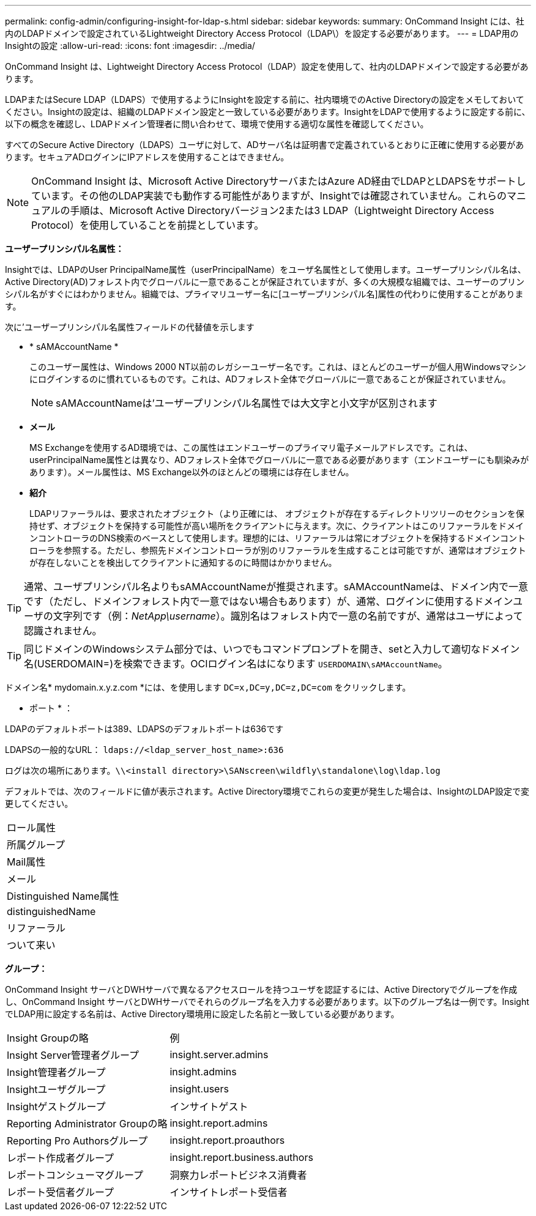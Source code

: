 ---
permalink: config-admin/configuring-insight-for-ldap-s.html 
sidebar: sidebar 
keywords:  
summary: OnCommand Insight には、社内のLDAPドメインで設定されているLightweight Directory Access Protocol（LDAP\）を設定する必要があります。 
---
= LDAP用のInsightの設定
:allow-uri-read: 
:icons: font
:imagesdir: ../media/


[role="lead"]
OnCommand Insight は、Lightweight Directory Access Protocol（LDAP）設定を使用して、社内のLDAPドメインで設定する必要があります。

LDAPまたはSecure LDAP（LDAPS）で使用するようにInsightを設定する前に、社内環境でのActive Directoryの設定をメモしておいてください。Insightの設定は、組織のLDAPドメイン設定と一致している必要があります。InsightをLDAPで使用するように設定する前に、以下の概念を確認し、LDAPドメイン管理者に問い合わせて、環境で使用する適切な属性を確認してください。

すべてのSecure Active Directory（LDAPS）ユーザに対して、ADサーバ名は証明書で定義されているとおりに正確に使用する必要があります。セキュアADログインにIPアドレスを使用することはできません。

[NOTE]
====
OnCommand Insight は、Microsoft Active DirectoryサーバまたはAzure AD経由でLDAPとLDAPSをサポートしています。その他のLDAP実装でも動作する可能性がありますが、Insightでは確認されていません。これらのマニュアルの手順は、Microsoft Active Directoryバージョン2または3 LDAP（Lightweight Directory Access Protocol）を使用していることを前提としています。

====
*ユーザープリンシパル名属性：*

Insightでは、LDAPのUser PrincipalName属性（userPrincipalName）をユーザ名属性として使用します。ユーザープリンシパル名は、Active Directory(AD)フォレスト内でグローバルに一意であることが保証されていますが、多くの大規模な組織では、ユーザーのプリンシパル名がすぐにはわかりません。組織では、プライマリユーザー名に[ユーザープリンシパル名]属性の代わりに使用することがあります。

次に'ユーザープリンシパル名属性フィールドの代替値を示します

* * sAMAccountName *
+
このユーザー属性は、Windows 2000 NT以前のレガシーユーザー名です。これは、ほとんどのユーザーが個人用Windowsマシンにログインするのに慣れているものです。これは、ADフォレスト全体でグローバルに一意であることが保証されていません。

+

NOTE: sAMAccountNameは'ユーザープリンシパル名属性では大文字と小文字が区別されます

* *メール*
+
MS Exchangeを使用するAD環境では、この属性はエンドユーザーのプライマリ電子メールアドレスです。これは、userPrincipalName属性とは異なり、ADフォレスト全体でグローバルに一意である必要があります（エンドユーザーにも馴染みがあります）。メール属性は、MS Exchange以外のほとんどの環境には存在しません。

* *紹介*
+
LDAPリファーラルは、要求されたオブジェクト（より正確には、 オブジェクトが存在するディレクトリツリーのセクションを保持せず、オブジェクトを保持する可能性が高い場所をクライアントに与えます。次に、クライアントはこのリファーラルをドメインコントローラのDNS検索のベースとして使用します。理想的には、リファーラルは常にオブジェクトを保持するドメインコントローラを参照する。ただし、参照先ドメインコントローラが別のリファーラルを生成することは可能ですが、通常はオブジェクトが存在しないことを検出してクライアントに通知するのに時間はかかりません。




TIP: 通常、ユーザプリンシパル名よりもsAMAccountNameが推奨されます。sAMAccountNameは、ドメイン内で一意です（ただし、ドメインフォレスト内で一意ではない場合もあります）が、通常、ログインに使用するドメインユーザの文字列です（例：_NetApp\username_）。識別名はフォレスト内で一意の名前ですが、通常はユーザによって認識されません。


TIP: 同じドメインのWindowsシステム部分では、いつでもコマンドプロンプトを開き、setと入力して適切なドメイン名(USERDOMAIN=)を検索できます。OCIログイン名はになります `USERDOMAIN\sAMAccountName`。

ドメイン名* mydomain.x.y.z.com *には、を使用します `DC=x,DC=y,DC=z,DC=com` をクリックします。

* ポート * ：

LDAPのデフォルトポートは389、LDAPSのデフォルトポートは636です

LDAPSの一般的なURL： `ldaps://<ldap_server_host_name>:636`

ログは次の場所にあります。``\\<install directory>\SANscreen\wildfly\standalone\log\ldap.log``

デフォルトでは、次のフィールドに値が表示されます。Active Directory環境でこれらの変更が発生した場合は、InsightのLDAP設定で変更してください。

|===


 a| 
ロール属性



 a| 
所属グループ



 a| 
Mail属性



 a| 
メール



 a| 
Distinguished Name属性



 a| 
distinguishedName



 a| 
リファーラル



 a| 
ついて来い

|===
*グループ：*

OnCommand Insight サーバとDWHサーバで異なるアクセスロールを持つユーザを認証するには、Active Directoryでグループを作成し、OnCommand Insight サーバとDWHサーバでそれらのグループ名を入力する必要があります。以下のグループ名は一例です。InsightでLDAP用に設定する名前は、Active Directory環境用に設定した名前と一致している必要があります。

|===


| Insight Groupの略 | 例 


 a| 
Insight Server管理者グループ
 a| 
insight.server.admins



 a| 
Insight管理者グループ
 a| 
insight.admins



 a| 
Insightユーザグループ
 a| 
insight.users



 a| 
Insightゲストグループ
 a| 
インサイトゲスト



 a| 
Reporting Administrator Groupの略
 a| 
insight.report.admins



 a| 
Reporting Pro Authorsグループ
 a| 
insight.report.proauthors



 a| 
レポート作成者グループ
 a| 
insight.report.business.authors



 a| 
レポートコンシューマグループ
 a| 
洞察力レポートビジネス消費者



 a| 
レポート受信者グループ
 a| 
インサイトレポート受信者

|===